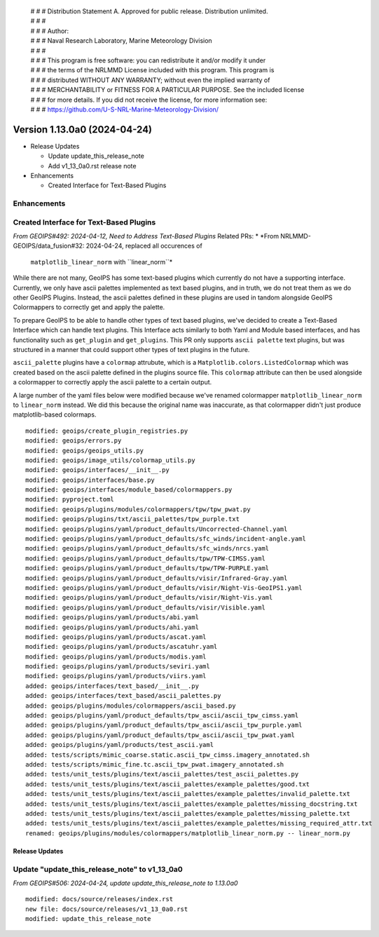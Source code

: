  | # # # Distribution Statement A. Approved for public release. Distribution unlimited.
 | # # #
 | # # # Author:
 | # # # Naval Research Laboratory, Marine Meteorology Division
 | # # #
 | # # # This program is free software: you can redistribute it and/or modify it under
 | # # # the terms of the NRLMMD License included with this program. This program is
 | # # # distributed WITHOUT ANY WARRANTY; without even the implied warranty of
 | # # # MERCHANTABILITY or FITNESS FOR A PARTICULAR PURPOSE. See the included license
 | # # # for more details. If you did not receive the license, for more information see:
 | # # # https://github.com/U-S-NRL-Marine-Meteorology-Division/

Version 1.13.0a0 (2024-04-24)
*****************************

* Release Updates

  * Update update_this_release_note
  * Add v1_13_0a0.rst release note
* Enhancements

  * Created Interface for Text-Based Plugins

Enhancements
------------

Created Interface for Text-Based Plugins
----------------------------------------

*From GEOIPS#492: 2024-04-12, Need to Address Text-Based Plugins*
Related PRs:
* *From NRLMMD-GEOIPS/data_fusion#32: 2024-04-24, replaced all occurences of
  ``matplotlib_linear_norm`` with ``linear_norm``*

While there are not many, GeoIPS has some text-based plugins which currently do not have
a supporting interface. Currently, we only have ascii palettes implemented as text based
plugins, and in truth, we do not treat them as we do other GeoIPS Plugins. Instead, the
ascii palettes defined in these plugins are used in tandom alongside GeoIPS Colormappers
to correctly get and apply the palette.

To prepare GeoIPS to be able to handle other types of text based plugins, we've decided
to create a Text-Based Interface which can handle text plugins. This Interface acts
similarly to both Yaml and Module based interfaces, and has functionality such as
``get_plugin`` and ``get_plugins``. This PR only supports ``ascii palette``
text plugins, but was structured in a manner that could support other types of text
plugins in the future.

``ascii_palette`` plugins have a ``colormap`` attrubute, which is a
``Matplotlib.colors.ListedColormap`` which was created based on the ascii palette
defined in the plugins source file. This ``colormap`` attribute can then be used
alongside a colormapper to correctly apply the ascii palette to a certain output.

A large number of the yaml files below were modified because we've renamed colormapper
``matplotlib_linear_norm`` to ``linear_norm`` instead. We did this because the original
name was inaccurate, as that colormapper didn't just produce matplotlib-based colormaps.

::

    modified: geoips/create_plugin_registries.py
    modified: geoips/errors.py
    modified: geoips/geoips_utils.py
    modified: geoips/image_utils/colormap_utils.py
    modified: geoips/interfaces/__init__.py
    modified: geoips/interfaces/base.py
    modified: geoips/interfaces/module_based/colormappers.py
    modified: pyproject.toml
    modified: geoips/plugins/modules/colormappers/tpw/tpw_pwat.py
    modified: geoips/plugins/txt/ascii_palettes/tpw_purple.txt
    modified: geoips/plugins/yaml/product_defaults/Uncorrected-Channel.yaml
    modified: geoips/plugins/yaml/product_defaults/sfc_winds/incident-angle.yaml
    modified: geoips/plugins/yaml/product_defaults/sfc_winds/nrcs.yaml
    modified: geoips/plugins/yaml/product_defaults/tpw/TPW-CIMSS.yaml
    modified: geoips/plugins/yaml/product_defaults/tpw/TPW-PURPLE.yaml
    modified: geoips/plugins/yaml/product_defaults/visir/Infrared-Gray.yaml
    modified: geoips/plugins/yaml/product_defaults/visir/Night-Vis-GeoIPS1.yaml
    modified: geoips/plugins/yaml/product_defaults/visir/Night-Vis.yaml
    modified: geoips/plugins/yaml/product_defaults/visir/Visible.yaml
    modified: geoips/plugins/yaml/products/abi.yaml
    modified: geoips/plugins/yaml/products/ahi.yaml
    modified: geoips/plugins/yaml/products/ascat.yaml
    modified: geoips/plugins/yaml/products/ascatuhr.yaml
    modified: geoips/plugins/yaml/products/modis.yaml
    modified: geoips/plugins/yaml/products/seviri.yaml
    modified: geoips/plugins/yaml/products/viirs.yaml
    added: geoips/interfaces/text_based/__init__.py
    added: geoips/interfaces/text_based/ascii_palettes.py
    added: geoips/plugins/modules/colormappers/ascii_based.py
    added: geoips/plugins/yaml/product_defaults/tpw_ascii/ascii_tpw_cimss.yaml
    added: geoips/plugins/yaml/product_defaults/tpw_ascii/ascii_tpw_purple.yaml
    added: geoips/plugins/yaml/product_defaults/tpw_ascii/ascii_tpw_pwat.yaml
    added: geoips/plugins/yaml/products/test_ascii.yaml
    added: tests/scripts/mimic_coarse.static.ascii_tpw_cimss.imagery_annotated.sh
    added: tests/scripts/mimic_fine.tc.ascii_tpw_pwat.imagery_annotated.sh
    added: tests/unit_tests/plugins/text/ascii_palettes/test_ascii_palettes.py
    added: tests/unit_tests/plugins/text/ascii_palettes/example_palettes/good.txt
    added: tests/unit_tests/plugins/text/ascii_palettes/example_palettes/invalid_palette.txt
    added: tests/unit_tests/plugins/text/ascii_palettes/example_palettes/missing_docstring.txt
    added: tests/unit_tests/plugins/text/ascii_palettes/example_palettes/missing_palette.txt
    added: tests/unit_tests/plugins/text/ascii_palettes/example_palettes/missing_required_attr.txt
    renamed: geoips/plugins/modules/colormappers/matplotlib_linear_norm.py -- linear_norm.py

Release Updates
===============

Update "update_this_release_note" to v1_13_0a0
----------------------------------------------

*From GEOIPS#506: 2024-04-24, update update_this_release_note to 1.13.0a0*

::

    modified: docs/source/releases/index.rst
    new file: docs/source/releases/v1_13_0a0.rst
    modified: update_this_release_note
